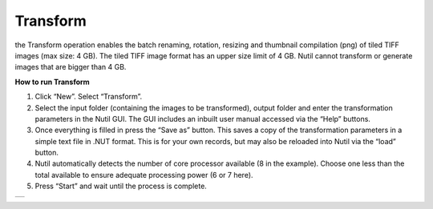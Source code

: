**Transform**
------------------------

the Transform operation enables the batch renaming, rotation, resizing and thumbnail compilation (png) of tiled TIFF images (max size: 4 GB). The tiled TIFF image format has an upper size limit of 4 GB. Nutil cannot transform or generate images that are bigger than 4 GB.  

**How to run Transform**

1. Click “New”. Select “Transform”. 
2. Select the input folder (containing the images to be transformed), output folder and enter the transformation parameters in the Nutil GUI. The GUI includes an inbuilt user manual accessed via the “Help” buttons.  
3. Once everything is filled in press the “Save as” button. This saves a copy of the transformation parameters in a simple text file in .NUT format. This is for your own records, but may also be reloaded into Nutil via the “load” button. 
4. Nutil automatically detects the number of core processor available (8 in the example). Choose one less than the total available to ensure adequate processing power (6 or 7 here). 
5. Press “Start” and wait until the process is complete. 

+----------+
| |image3| |
+----------+

.. |image3| image:: cfad7c6d57444e3b93185b655ab922e0/media/image4.png
   :width: 6.30139in
   :height: 3.52274in
